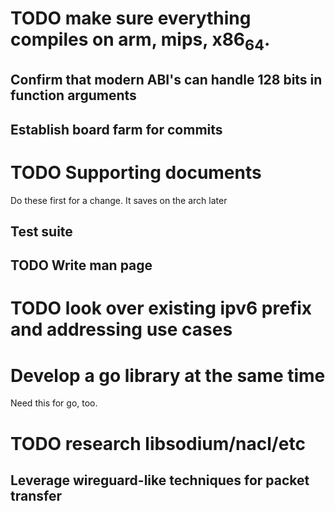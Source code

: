 * TODO make sure everything compiles on arm, mips, x86_64.
** Confirm that modern ABI's can handle 128 bits in function arguments
** Establish board farm for commits
* TODO Supporting documents
Do these first for a change. It saves on the arch later
** Test suite
** TODO Write man page
* TODO look over existing ipv6 prefix and addressing use cases
* Develop a go library at the same time
  Need this for go, too.
* TODO research libsodium/nacl/etc
** Leverage wireguard-like techniques for packet transfer

